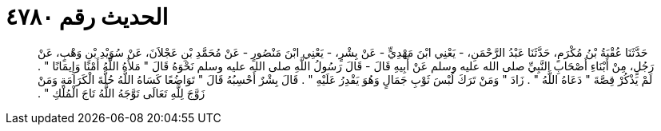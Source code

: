 
= الحديث رقم ٤٧٨٠

[quote.hadith]
حَدَّثَنَا عُقْبَةُ بْنُ مُكْرَمٍ، حَدَّثَنَا عَبْدُ الرَّحْمَنِ، - يَعْنِي ابْنَ مَهْدِيٍّ - عَنْ بِشْرٍ، - يَعْنِي ابْنَ مَنْصُورٍ - عَنْ مُحَمَّدِ بْنِ عَجْلاَنَ، عَنْ سُوَيْدِ بْنِ وَهْبٍ، عَنْ رَجُلٍ، مِنْ أَبْنَاءِ أَصْحَابِ النَّبِيِّ صلى الله عليه وسلم عَنْ أَبِيهِ قَالَ - قَالَ رَسُولُ اللَّهِ صلى الله عليه وسلم نَحْوَهُ قَالَ ‏"‏ مَلأَهُ اللَّهُ أَمْنًا وَإِيمَانًا ‏"‏ ‏.‏ لَمْ يَذْكُرْ قِصَّةَ ‏"‏ دَعَاهُ اللَّهُ ‏"‏ ‏.‏ زَادَ ‏"‏ وَمَنْ تَرَكَ لُبْسَ ثَوْبِ جَمَالٍ وَهُوَ يَقْدِرُ عَلَيْهِ ‏"‏ ‏.‏ قَالَ بِشْرٌ أَحْسِبُهُ قَالَ ‏"‏ تَوَاضُعًا كَسَاهُ اللَّهُ حُلَّةَ الْكَرَامَةِ وَمَنْ زَوَّجَ لِلَّهِ تَعَالَى تَوَّجَهُ اللَّهُ تَاجَ الْمُلْكِ ‏"‏ ‏.‏